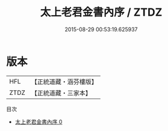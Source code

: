 #+TITLE: 太上老君金書內序 / ZTDZ

#+DATE: 2015-08-29 00:53:19.625937
* 版本
 |       HFL|【正統道藏・涵芬樓版】|
 |      ZTDZ|【正統道藏・三家本】|
目次
 - [[file:KR5c0168_000.txt][太上老君金書內序 0]]
